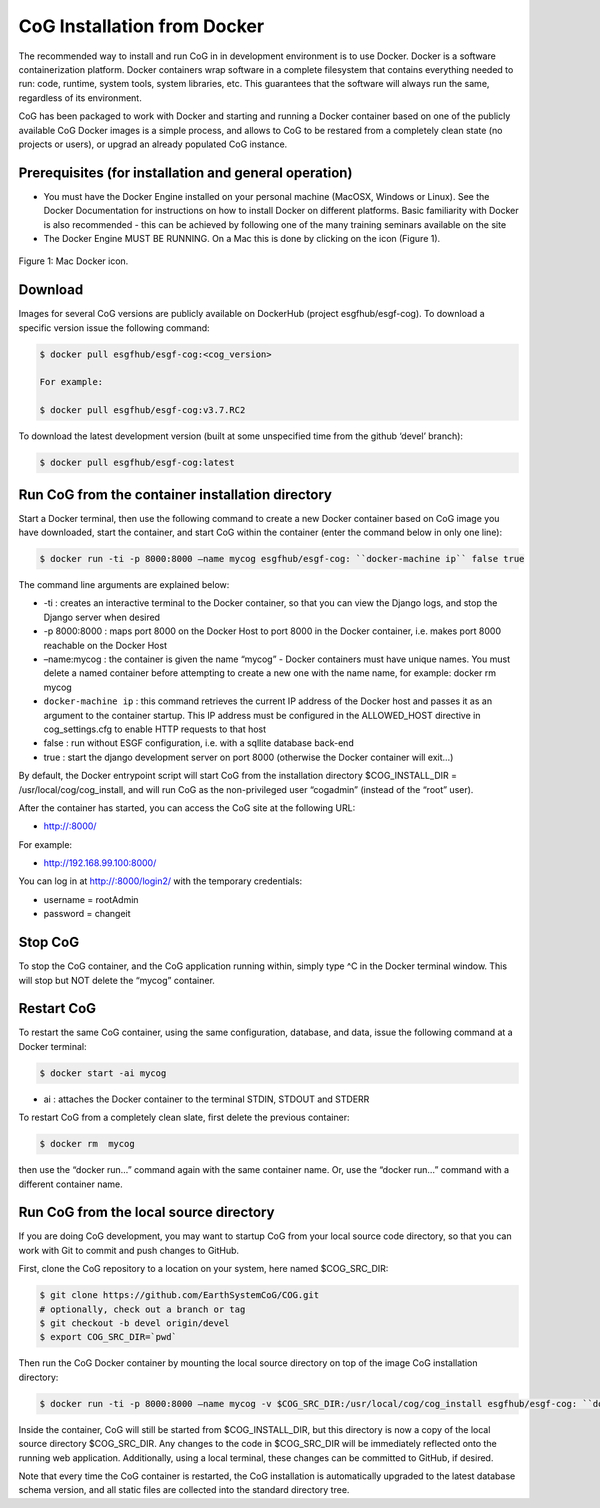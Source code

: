 

CoG Installation from Docker
============================

The recommended way to install and run CoG in in development environment
is to use Docker. Docker is a software containerization platform. Docker
containers wrap software in a complete filesystem that contains
everything needed to run: code, runtime, system tools, system libraries,
etc. This guarantees that the software will always run the same,
regardless of its environment.

CoG has been packaged to work with Docker and starting and running a
Docker container based on one of the publicly available CoG Docker
images is a simple process, and allows to CoG to be restared from a
completely clean state (no projects or users), or upgrad an already
populated CoG instance.

Prerequisites (for installation and general operation)
------------------------------------------------------

-  You must have the Docker Engine installed on your personal machine
   (MacOSX, Windows or Linux). See the Docker Documentation for
   instructions on how to install Docker on different platforms. Basic
   familiarity with Docker is also recommended - this can be achieved by
   following one of the many training seminars available on the site
-  The Docker Engine MUST BE RUNNING. On a Mac this is done by clicking
   on the icon (Figure 1).


.. figure:: /images/docker_terminal.png
   :scale: 115%
   :alt:


Figure 1: Mac Docker icon.

Download
--------

Images for several CoG versions are publicly available on DockerHub
(project esgfhub/esgf-cog). To download a specific version issue the
following command:

.. code:: ipython2

   $ docker pull esgfhub/esgf-cog:<cog_version>

   For example:

   $ docker pull esgfhub/esgf-cog:v3.7.RC2
   



To download the latest development version (built at some unspecified
time from the github ‘devel’ branch):

.. code:: ipython2

   $ docker pull esgfhub/esgf-cog:latest

Run CoG from the container installation directory
-------------------------------------------------

Start a Docker terminal, then use the following command to create a new
Docker container based on CoG image you have downloaded, start the
container, and start CoG within the container (enter the command below
in only one line):


.. code:: ipython2

   $ docker run -ti -p 8000:8000 –name mycog esgfhub/esgf-cog: ``docker-machine ip`` false true

The command line arguments are explained below:

-  -ti : creates an interactive terminal to the Docker container, so
   that you can view the Django logs, and stop the Django server when
   desired
-  -p 8000:8000 : maps port 8000 on the Docker Host to port 8000 in the
   Docker container, i.e. makes port 8000 reachable on the Docker Host
-  –name:mycog : the container is given the name “mycog” - Docker
   containers must have unique names. You must delete a named container
   before attempting to create a new one with the name name, for
   example: docker rm mycog
-  ``docker-machine ip`` : this command retrieves the current IP address
   of the Docker host and passes it as an argument to the container
   startup. This IP address must be configured in the ALLOWED_HOST
   directive in cog_settings.cfg to enable HTTP requests to that host
-  false : run without ESGF configuration, i.e. with a sqllite database
   back-end
-  true : start the django development server on port 8000 (otherwise
   the Docker container will exit…)

By default, the Docker entrypoint script will start CoG from the
installation directory $COG_INSTALL_DIR = /usr/local/cog/cog_install,
and will run CoG as the non-privileged user “cogadmin” (instead of the
“root” user).

After the container has started, you can access the CoG site at the
following URL:

-  http://:8000/

For example:

-  http://192.168.99.100:8000/

You can log in at http://:8000/login2/ with the temporary credentials:

-  username = rootAdmin
-  password = changeit

Stop CoG
--------

To stop the CoG container, and the CoG application running within,
simply type ^C in the Docker terminal window. This will stop but NOT
delete the “mycog” container.

Restart CoG
-----------

To restart the same CoG container, using the same configuration,
database, and data, issue the following command at a Docker terminal:

.. code:: ipython2

   $ docker start -ai mycog


- ai : attaches the Docker container to the terminal STDIN, STDOUT and STDERR

To restart CoG from a completely clean slate, first delete the previous container:

.. code:: ipython2

   $ docker rm  mycog


then use the “docker run…” command again with the same container name.
Or, use the “docker run…” command with a different container name.

Run CoG from the local source directory
---------------------------------------

If you are doing CoG development, you may want to startup CoG from your local source code directory, so that you can work with Git to commit and push changes to GitHub.

First, clone the CoG repository to a location on your system, here named $COG_SRC_DIR:

.. code:: ipython2

   $ git clone https://github.com/EarthSystemCoG/COG.git
   # optionally, check out a branch or tag
   $ git checkout -b devel origin/devel
   $ export COG_SRC_DIR=`pwd`
   

Then run the CoG Docker container by mounting the local source directory on top of the image CoG installation directory:


.. code:: ipython2

   $ docker run -ti -p 8000:8000 –name mycog -v $COG_SRC_DIR:/usr/local/cog/cog_install esgfhub/esgf-cog: ``docker-machine ip`` false true

Inside the container, CoG will still be started from $COG_INSTALL_DIR,
but this directory is now a copy of the local source directory
$COG_SRC_DIR. Any changes to the code in $COG_SRC_DIR will be
immediately reflected onto the running web application. Additionally,
using a local terminal, these changes can be committed to GitHub, if
desired.

Note that every time the CoG container is restarted, the CoG
installation is automatically upgraded to the latest database schema
version, and all static files are collected into the standard directory
tree.
